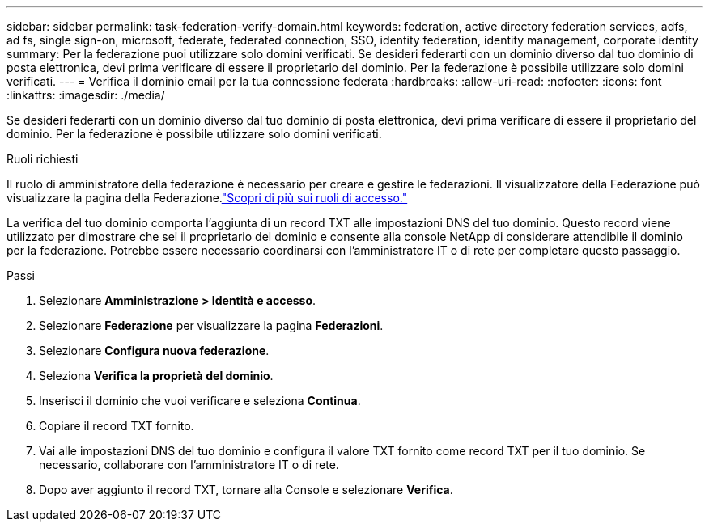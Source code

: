 ---
sidebar: sidebar 
permalink: task-federation-verify-domain.html 
keywords: federation, active directory federation services, adfs, ad fs, single sign-on, microsoft, federate, federated connection, SSO, identity federation, identity management, corporate identity 
summary: Per la federazione puoi utilizzare solo domini verificati. Se desideri federarti con un dominio diverso dal tuo dominio di posta elettronica, devi prima verificare di essere il proprietario del dominio.  Per la federazione è possibile utilizzare solo domini verificati. 
---
= Verifica il dominio email per la tua connessione federata
:hardbreaks:
:allow-uri-read: 
:nofooter: 
:icons: font
:linkattrs: 
:imagesdir: ./media/


[role="lead"]
Se desideri federarti con un dominio diverso dal tuo dominio di posta elettronica, devi prima verificare di essere il proprietario del dominio.  Per la federazione è possibile utilizzare solo domini verificati.

.Ruoli richiesti
Il ruolo di amministratore della federazione è necessario per creare e gestire le federazioni.  Il visualizzatore della Federazione può visualizzare la pagina della Federazione.link:reference-iam-predefined-roles.html["Scopri di più sui ruoli di accesso."]

La verifica del tuo dominio comporta l'aggiunta di un record TXT alle impostazioni DNS del tuo dominio.  Questo record viene utilizzato per dimostrare che sei il proprietario del dominio e consente alla console NetApp di considerare attendibile il dominio per la federazione.  Potrebbe essere necessario coordinarsi con l'amministratore IT o di rete per completare questo passaggio.

.Passi
. Selezionare *Amministrazione > Identità e accesso*.
. Selezionare *Federazione* per visualizzare la pagina *Federazioni*.
. Selezionare *Configura nuova federazione*.
. Seleziona *Verifica la proprietà del dominio*.
. Inserisci il dominio che vuoi verificare e seleziona *Continua*.
. Copiare il record TXT fornito.
. Vai alle impostazioni DNS del tuo dominio e configura il valore TXT fornito come record TXT per il tuo dominio.  Se necessario, collaborare con l'amministratore IT o di rete.
. Dopo aver aggiunto il record TXT, tornare alla Console e selezionare *Verifica*.

